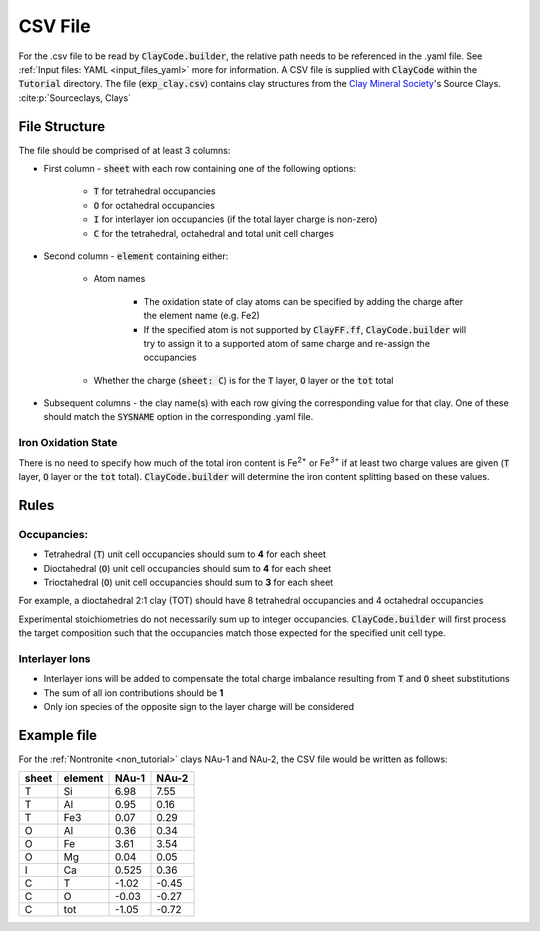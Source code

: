 .. _input_files_csv:CSV File========For the .csv file to be read by :code:`ClayCode.builder`, the relative path needs to be referenced in the .yaml file. See :ref:`Input files: YAML <input_files_yaml>` more for information.A CSV file is supplied with :code:`ClayCode` within the :code:`Tutorial` directory. The file (:code:`exp_clay.csv`) contains clay structures from the `Clay Mineral Society`_'s Source Clays. :cite:p:`Sourceclays, Clays`File Structure--------------The file should be comprised of at least 3 columns:- First column - :code:`sheet` with each row containing one of the following options:   - :code:`T` for tetrahedral occupancies      - :code:`O` for octahedral occupancies      - :code:`I` for interlayer ion occupancies (if the total layer charge is non-zero)      - :code:`C` for the tetrahedral, octahedral and total unit cell charges- Second column - :code:`element` containing either:   - Atom names      - The oxidation state of clay atoms can be specified by adding the charge after the element name (e.g. Fe2)      - If the specified atom is not supported by :code:`ClayFF.ff`, :code:`ClayCode.builder` will try to assign it to a supported atom of same charge and re-assign the occupancies   - Whether the charge (:code:`sheet: C`) is for the :code:`T` layer, :code:`O` layer or the :code:`tot` total- Subsequent columns - the clay name(s) with each row giving the corresponding value for that clay. One of these should match the :code:`SYSNAME` option in the corresponding .yaml file.Iron Oxidation State~~~~~~~~~~~~~~~~~~~~~~There is no need to specify how much of the total iron content is Fe\ :sup:`2+` or Fe\ :sup:`3+` if at least twocharge values are given (:code:`T` layer, :code:`O` layer or the :code:`tot` total). :code:`ClayCode.builder` willdetermine the iron content splitting based on these values.Rules------Occupancies:~~~~~~~~~~~~- Tetrahedral (:code:`T`) unit cell occupancies should sum to **4** for each sheet- Dioctahedral (:code:`O`) unit cell occupancies should sum to **4** for each sheet- Trioctahedral (:code:`O`) unit cell occupancies should sum to **3** for each sheetFor example, a dioctahedral 2:1 clay (TOT) should have 8 tetrahedral occupancies and 4 octahedral occupanciesExperimental stoichiometries do not necessarily sum up to integer occupancies. :code:`ClayCode.builder` will first process the target composition such that the occupancies match those expected for the specified unit cell type.Interlayer Ions~~~~~~~~~~~~~~~~~~- Interlayer ions will be added to compensate the total charge imbalance resulting from :code:`T` and :code:`O` sheet substitutions- The sum of all ion contributions should be **1**- Only ion species of the opposite sign to the layer charge will be consideredExample file--------------For the :ref:`Nontronite <non_tutorial>` clays NAu-1 and NAu-2, the CSV file would be written as follows:.. table::   :widths: auto   ===== ======= ====== ======   sheet element NAu-1  NAu-2   ===== ======= ====== ======   T     Si        6.98   7.55   T     Al        0.95   0.16   T     Fe3       0.07   0.29   O     Al        0.36   0.34   O     Fe        3.61   3.54   O     Mg        0.04   0.05   I     Ca       0.525   0.36   C     T       \-1.02 \-0.45   C     O       \-0.03 \-0.27   C     tot     \-1.05 \-0.72   ===== ======= ====== ======.. _`Clay Mineral Society`: https://www.clays.org.. bibliography::   :style: plain   :filter: False   Sourceclays   Clays